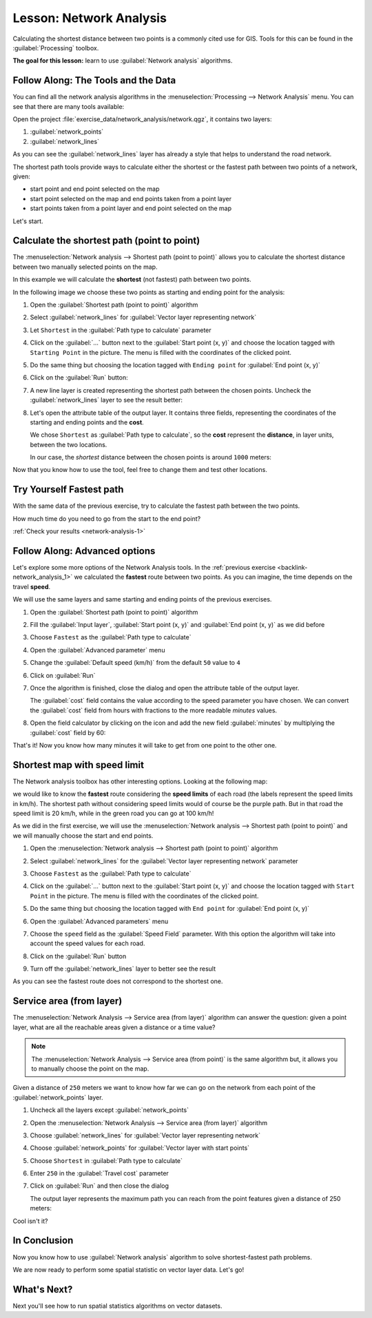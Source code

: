 |LS| Network Analysis
===============================================================================

Calculating the shortest distance between two points is a commonly cited use
for GIS. Tools for this can be found in the :guilabel:`Processing` toolbox.

**The goal for this lesson:** learn to use :guilabel:`Network analysis`
algorithms.

|basic| |FA| The Tools and the Data
-------------------------------------------------------------------------------

You can find all the network analysis algorithms in the
:menuselection:`Processing --> Network Analysis` menu. You can see that there
are many tools available:

.. image:: img/select_network_algorithms.png
   :align: center
   :width: 75%

Open the project :file:`exercise_data/network_analysis/network.qgz`, it contains
two layers:

1. :guilabel:`network_points`
2. :guilabel:`network_lines`

As you can see the :guilabel:`network_lines` layer has already a style that helps
to understand the road network.

.. image:: img/network_map.png
   :align: center
   :width: 100%

The shortest path tools provide ways to calculate either the shortest or the fastest path
between two points of a network, given:

* start point and end point selected on the map
* start point selected on the map and end points taken from a point layer
* start points taken from a point layer and end point selected on the map

Let's start.

|basic| Calculate the shortest path (point to point)
----------------------------------------------------
The :menuselection:`Network analysis --> Shortest path (point to point)` allows
you to calculate the shortest distance between two manually selected points on
the map.

In this example we will calculate the **shortest** (not fastest) path between two
points.

In the following image we choose these two points as starting and ending point
for the analysis:

.. image:: img/start_end_point.png
   :align: center
   :width: 100%

#. Open the :guilabel:`Shortest path (point to point)` algorithm
#. Select :guilabel:`network_lines` for :guilabel:`Vector layer representing network`
#. Let ``Shortest`` in the :guilabel:`Path type to calculate` parameter
#. Click on the :guilabel:`...` button next to the :guilabel:`Start point (x, y)`
   and choose the location tagged with ``Starting Point`` in the picture. The menu
   is filled with the coordinates of the clicked point.
#. Do the same thing but choosing the location tagged with ``Ending point`` for
   :guilabel:`End point (x, y)`
#. Click on the :guilabel:`Run` button:

   .. image:: img/shortest_point.png
      :align: center
      :width: 100%

#. A new line layer is created representing the shortest path between the chosen
   points. Uncheck the :guilabel:`network_lines` layer to see the result better:

   .. image:: img/shortest_point_result.png
      :align: center
      :width: 100%

#. Let's open the attribute table of the output layer. It contains three fields,
   representing the coordinates of the starting and ending points and the
   **cost**.

   We chose ``Shortest`` as :guilabel:`Path type to calculate`, so the **cost**
   represent the **distance**, in layer units, between the two locations.

   In our case, the *shortest* distance between the chosen points is around ``1000``
   meters:

   .. image:: img/shortest_point_attributes.png
      :align: center
      :width: 100%

Now that you know how to use the tool, feel free to change them and test other
locations.


.. _backlink-network_analysis_1:

|moderate| |TY| Fastest path
--------------------------------------------------------------------------------

With the same data of the previous exercise, try to calculate the fastest path
between the two points.

How much time do you need to go from the start to the end point?

:ref:`Check your results <network-analysis-1>`


|moderate| |FA| Advanced options
-------------------------------------------------------------------------------

Let's explore some more options of the Network Analysis tools. In the :ref:`previous
exercise <backlink-network_analysis_1>` we calculated the **fastest** route
between two points. As you can imagine, the time depends on the travel **speed**.

We will use the same layers and same starting and ending points of the previous
exercises.

#. Open the :guilabel:`Shortest path (point to point)` algorithm
#. Fill the :guilabel:`Input layer`, :guilabel:`Start point (x, y)` and
   :guilabel:`End point (x, y)` as we did before
#. Choose ``Fastest`` as the :guilabel:`Path type to calculate`
#. Open the :guilabel:`Advanced parameter` menu
#. Change the :guilabel:`Default speed (km/h)` from the default ``50`` value to
   ``4``

   .. image:: img/shortest_path_advanced.png
      :align: center
      :width: 100%

#. Click on :guilabel:`Run`
#. Once the algorithm is finished, close the dialog and open the attribute table of
   the output layer.

   The :guilabel:`cost` field contains the value according to the speed parameter
   you have chosen. We can convert the :guilabel:`cost` field from hours with
   fractions to the more readable *minutes* values.

#. Open the field calculator by clicking on the |calculateField| icon and add the
   new field :guilabel:`minutes` by multiplying the :guilabel:`cost` field by 60:

   .. image:: img/shortest_path_conversion.png
      :align: center
      :width: 100%

That's it! Now you know how many minutes it will take to get from one point to
the other one.


|hard| Shortest map with speed limit
-------------------------------------------------------------------------------
The Network analysis toolbox has other interesting options. Looking at the
following map:

.. image:: img/speed_limit.png
   :align: center
   :width: 100%

we would like to know the **fastest** route considering the **speed limits** of
each road (the labels represent the speed limits in km/h). The shortest path
without considering speed limits would of course be the purple path. But in that
road the speed limit is 20 km/h, while in the green road you can go at 100 km/h!

As we did in the first exercise, we will use the
:menuselection:`Network analysis --> Shortest path (point to point)` and we will
manually choose the start and end points.

#. Open the :menuselection:`Network analysis --> Shortest path (point to point)`
   algorithm
#. Select :guilabel:`network_lines` for the :guilabel:`Vector layer representing network`
   parameter
#. Choose ``Fastest`` as the :guilabel:`Path type to calculate`
#. Click on the :guilabel:`...` button next to the :guilabel:`Start point (x, y)`
   and choose the location tagged with ``Start Point`` in the picture. The menu
   is filled with the coordinates of the clicked point.
#. Do the same thing but choosing the location tagged with ``End point`` for
   :guilabel:`End point (x, y)`
#. Open the :guilabel:`Advanced parameters` menu
#. Choose the ``speed`` field as the :guilabel:`Speed Field` parameter. With this
   option the algorithm will take into account the speed values for each road.

   .. image:: img/speed_limit_parameters.png
      :align: center
      :width: 100%

#. Click on the :guilabel:`Run` button
#. Turn off the :guilabel:`network_lines` layer to better see the result

   .. image:: img/speed_limit_result.png
      :align: center
      :width: 100%

As you can see the fastest route does not correspond to the shortest one.


|moderate| Service area (from layer)
-------------------------------------------------------------------------------
The :menuselection:`Network Analysis --> Service area (from layer)` algorithm
can answer the question: given a point layer, what are all the reachable areas
given a distance or a time value?

.. note:: The :menuselection:`Network Analysis --> Service area (from point)`
    is the same algorithm but, it allows you to manually choose the point on the
    map.

Given a distance of ``250`` meters we want to know how far we can go on the
network from each point of the :guilabel:`network_points` layer.

#. Uncheck all the layers except :guilabel:`network_points`
#. Open the :menuselection:`Network Analysis --> Service area (from layer)` algorithm
#. Choose :guilabel:`network_lines` for :guilabel:`Vector layer representing network`
#. Choose :guilabel:`network_points` for :guilabel:`Vector layer with start points`
#. Choose ``Shortest`` in :guilabel:`Path type to calculate`
#. Enter ``250`` in the :guilabel:`Travel cost` parameter
#. Click on :guilabel:`Run` and then close the dialog

   .. image:: img/service_area.png
      :align: center
      :width: 100%

   The output layer represents the maximum path you can reach from the point features
   given a distance of 250 meters:

   .. image:: img/service_area_result.png
      :align: center
      :width: 100%

Cool isn't it?

|IC|
-------------------------------------------------------------------------------

Now you know how to use :guilabel:`Network analysis` algorithm to solve
shortest-fastest path problems.

We are now ready to perform some spatial statistic on vector layer data. Let's
go!

|WN|
-------------------------------------------------------------------------------

Next you'll see how to run spatial statistics algorithms on vector datasets.


.. Substitutions definitions - AVOID EDITING PAST THIS LINE
   This will be automatically updated by the find_set_subst.py script.
   If you need to create a new substitution manually,
   please add it also to the substitutions.txt file in the
   source folder.

.. |FA| replace:: Follow Along:
.. |IC| replace:: In Conclusion
.. |LS| replace:: Lesson:
.. |TY| replace:: Try Yourself
.. |WN| replace:: What's Next?
.. |basic| image:: /static/global/basic.png
.. |calculateField| image:: /static/common/mActionCalculateField.png
   :width: 1.5em
.. |hard| image:: /static/global/hard.png
.. |moderate| image:: /static/global/moderate.png
